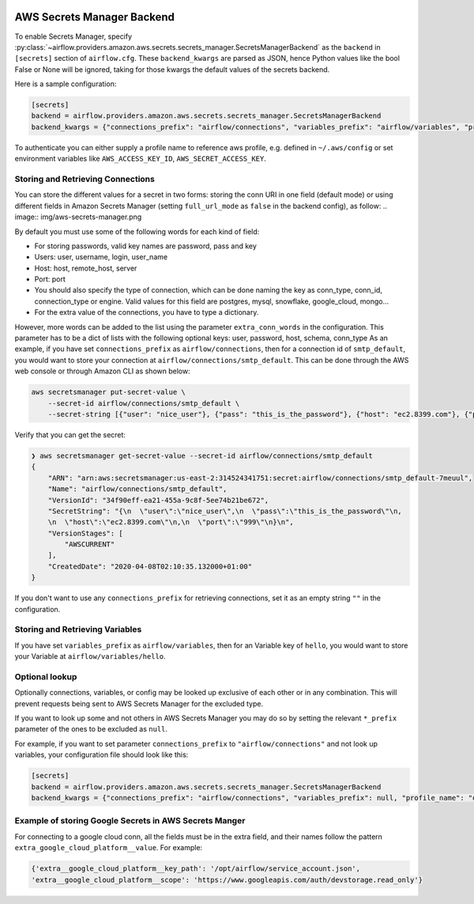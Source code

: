  .. Licensed to the Apache Software Foundation (ASF) under one
    or more contributor license agreements.  See the NOTICE file
    distributed with this work for additional information
    regarding copyright ownership.  The ASF licenses this file
    to you under the Apache License, Version 2.0 (the
    "License"); you may not use this file except in compliance
    with the License.  You may obtain a copy of the License at

 ..   http://www.apache.org/licenses/LICENSE-2.0

 .. Unless required by applicable law or agreed to in writing,
    software distributed under the License is distributed on an
    "AS IS" BASIS, WITHOUT WARRANTIES OR CONDITIONS OF ANY
    KIND, either express or implied.  See the License for the
    specific language governing permissions and limitations
    under the License.

AWS Secrets Manager Backend
^^^^^^^^^^^^^^^^^^^^^^^^^^^

To enable Secrets Manager, specify :py:class:`~airflow.providers.amazon.aws.secrets.secrets_manager.SecretsManagerBackend`
as the ``backend`` in  ``[secrets]`` section of ``airflow.cfg``. These ``backend_kwargs`` are parsed as JSON, hence Python
values like the bool False or None will be ignored, taking for those kwargs the default values of the secrets backend.

Here is a sample configuration:

.. code-block:: ini

    [secrets]
    backend = airflow.providers.amazon.aws.secrets.secrets_manager.SecretsManagerBackend
    backend_kwargs = {"connections_prefix": "airflow/connections", "variables_prefix": "airflow/variables", "profile_name": "default", "full_url_mode": false}

To authenticate you can either supply a profile name to reference aws profile, e.g. defined in ``~/.aws/config`` or set
environment variables like ``AWS_ACCESS_KEY_ID``, ``AWS_SECRET_ACCESS_KEY``.


Storing and Retrieving Connections
""""""""""""""""""""""""""""""""""
You can store the different values for a secret in two forms: storing the conn URI in one field (default mode) or using different
fields in Amazon Secrets Manager (setting ``full_url_mode`` as ``false`` in the backend config), as follow:
.. image:: img/aws-secrets-manager.png

By default you must use some of the following words for each kind of field:

* For storing passwords, valid key names are password, pass and key
* Users: user, username, login, user_name
* Host: host, remote_host, server
* Port: port
* You should also specify the type of connection, which can be done naming the key as conn_type, conn_id,
  connection_type or engine. Valid values for this field are postgres, mysql, snowflake, google_cloud, mongo...
* For the extra value of the connections, you have to type a dictionary.

However, more words can be added to the list using the parameter ``extra_conn_words`` in the configuration. This
parameter has to be a dict of lists with the following optional keys: user, password, host, schema, conn_type
As an example, if you have set ``connections_prefix`` as ``airflow/connections``, then for a connection id of ``smtp_default``,
you would want to store your connection at ``airflow/connections/smtp_default``. This can be done through the AWS web
console or through Amazon CLI as shown below:

.. code-block:: bash

    aws secretsmanager put-secret-value \
        --secret-id airflow/connections/smtp_default \
        --secret-string [{"user": "nice_user"}, {"pass": "this_is_the_password"}, {"host": "ec2.8399.com"}, {"port": "999"}]

Verify that you can get the secret:

.. code-block:: console

    ❯ aws secretsmanager get-secret-value --secret-id airflow/connections/smtp_default
    {
        "ARN": "arn:aws:secretsmanager:us-east-2:314524341751:secret:airflow/connections/smtp_default-7meuul",
        "Name": "airflow/connections/smtp_default",
        "VersionId": "34f90eff-ea21-455a-9c8f-5ee74b21be672",
        "SecretString": "{\n  \"user\":\"nice_user\",\n  \"pass\":\"this_is_the_password\"\n,
        \n  \"host\":\"ec2.8399.com\"\n,\n  \"port\":\"999\"\n}\n",
        "VersionStages": [
            "AWSCURRENT"
        ],
        "CreatedDate": "2020-04-08T02:10:35.132000+01:00"
    }

If you don't want to use any ``connections_prefix`` for retrieving connections, set it as an empty string ``""`` in the configuration.

Storing and Retrieving Variables
""""""""""""""""""""""""""""""""

If you have set ``variables_prefix`` as ``airflow/variables``, then for an Variable key of ``hello``,
you would want to store your Variable at ``airflow/variables/hello``.

Optional lookup
"""""""""""""""

Optionally connections, variables, or config may be looked up exclusive of each other or in any combination.
This will prevent requests being sent to AWS Secrets Manager for the excluded type.

If you want to look up some and not others in AWS Secrets Manager you may do so by setting the relevant ``*_prefix`` parameter of the ones to be excluded as ``null``.

For example, if you want to set parameter ``connections_prefix`` to ``"airflow/connections"`` and not look up variables, your configuration file should look like this:

.. code-block:: ini

    [secrets]
    backend = airflow.providers.amazon.aws.secrets.secrets_manager.SecretsManagerBackend
    backend_kwargs = {"connections_prefix": "airflow/connections", "variables_prefix": null, "profile_name": "default"}

Example of storing Google Secrets in AWS Secrets Manger
""""""""""""""""""""""""""""""""""""""""""""""""""""""""
For connecting to a google cloud conn, all the fields must be in the extra field, and their names follow the pattern
``extra_google_cloud_platform__value``. For example:

.. code-block:: ini

  {'extra__google_cloud_platform__key_path': '/opt/airflow/service_account.json',
  'extra__google_cloud_platform__scope': 'https://www.googleapis.com/auth/devstorage.read_only'}
